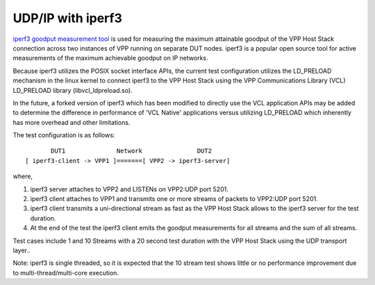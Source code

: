 UDP/IP with iperf3
^^^^^^^^^^^^^^^^^^

`iperf3 goodput measurement tool <https://github.com/esnet/iperf>`_
is used for measuring the maximum attainable goodput of the VPP Host
Stack connection across two instances of VPP running on separate DUT
nodes. iperf3 is a popular open source tool for active measurements
of the maximum achievable goodput on IP networks.

Because iperf3 utilizes the POSIX socket interface APIs, the current
test configuration utilizes the LD_PRELOAD mechanism in the linux
kernel to connect iperf3 to the VPP Host Stack using the VPP
Communications Library (VCL) LD_PRELOAD library (libvcl_ldpreload.so).

In the future, a forked version of iperf3 which has been modified to
directly use the VCL application APIs may be added to determine the
difference in performance of 'VCL Native' applications versus utilizing
LD_PRELOAD which inherently has more overhead and other limitations.

The test configuration is as follows:

::

           DUT1              Network               DUT2
    [ iperf3-client -> VPP1 ]=======[ VPP2 -> iperf3-server]

where,

1. iperf3 server attaches to VPP2 and LISTENs on VPP2:UDP port 5201.
2. iperf3 client attaches to VPP1 and transmits one or more streams
   of packets to VPP2:UDP port 5201.
3. iperf3 client transmits a uni-directional stream as fast as the
   VPP Host Stack allows to the iperf3 server for the test duration.
4. At the end of the test the iperf3 client emits the goodput
   measurements for all streams and the sum of all streams.

Test cases include 1 and 10 Streams with a 20 second test duration
with the VPP Host Stack using the UDP transport layer..

Note: iperf3 is single threaded, so it is expected that the 10 stream
test shows little or no performance improvement due to
multi-thread/multi-core execution.

